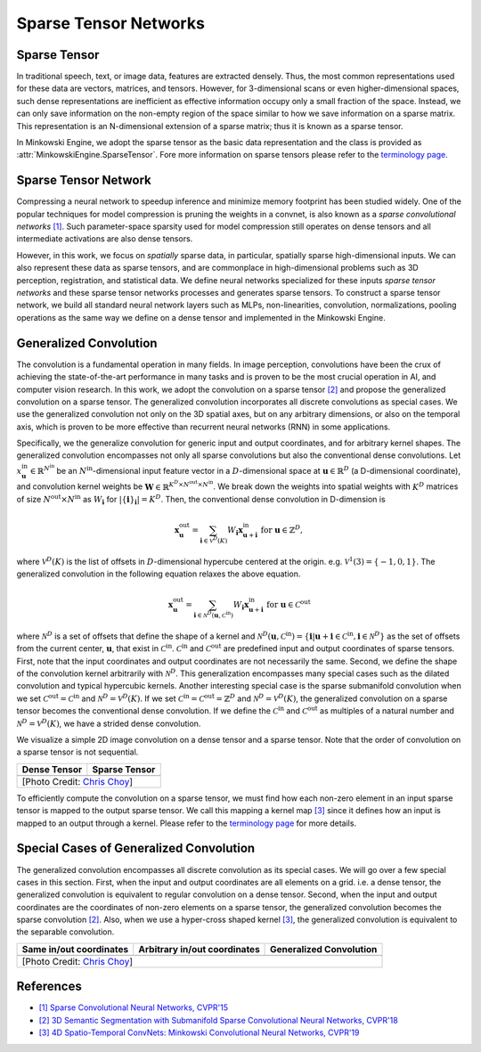 Sparse Tensor Networks
======================

Sparse Tensor
-------------

In traditional speech, text, or image data, features are extracted densely.
Thus, the most common representations used for these data are vectors, matrices, and
tensors. However, for 3-dimensional scans or even higher-dimensional spaces,
such dense representations are inefficient as effective information occupy only a small fraction of the space. Instead, we can
only save information on the non-empty region of the space similar to how we save information on a sparse matrix.
This representation is an N-dimensional extension of a sparse matrix; thus it is known as a sparse tensor.

In Minkowski Engine, we adopt the sparse tensor as the basic data
representation and the class is provided as
:attr:`MinkowskiEngine.SparseTensor`. Fore more information on sparse tensors
please refer to the `terminology page <terminology.html>`_.


Sparse Tensor Network
---------------------

Compressing a neural network to speedup inference and minimize memory footprint has been studied widely. One of the popular techniques for model compression is pruning the weights in a convnet, is also known as a *sparse convolutional networks* `[1] <https://www.cv-foundation.org/openaccess/content_cvpr_2015/papers/Liu_Sparse_Convolutional_Neural_2015_CVPR_paper.pdf>`_. Such parameter-space sparsity used for model compression still operates on dense tensors and all intermediate activations are also dense tensors.

However, in this work, we focus on *spatially* sparse data, in particular, spatially sparse high-dimensional inputs. We can also represent these data as sparse tensors, and are commonplace in high-dimensional problems such as 3D perception, registration, and statistical data. We define neural networks specialized for these inputs *sparse tensor networks*  and these sparse tensor networks processes and generates sparse tensors. To construct a sparse tensor network, we build all standard neural network layers such as MLPs, non-linearities, convolution, normalizations, pooling operations as the same way we define on a dense tensor and implemented in the Minkowski Engine.


Generalized Convolution
-----------------------

The convolution is a fundamental operation in many fields. In image perception,
convolutions have been the crux of achieving the state-of-the-art performance in many tasks and
is proven to be the most crucial operation in AI, and computer vision research.
In this work, we adopt the convolution on a sparse tensor `[2]
<https://arxiv.org/abs/1711.10275>`_ and propose the generalized convolution on a sparse
tensor. The generalized convolution incorporates all discrete convolutions as special cases.
We use the generalized convolution not only on the 3D
spatial axes, but on any arbitrary dimensions, or also on the temporal axis, which is proven to be more
effective than recurrent neural networks (RNN) in some applications.

Specifically, we the generalize convolution for generic input and
output coordinates, and for arbitrary kernel shapes. The generalized convolution
encompasses not only all sparse convolutions but also the
conventional dense convolutions. Let :math:`x^{\text{in}}_\mathbf{u} \in
\mathbb{R}^{N^\text{in}}` be an :math:`N^\text{in}`-dimensional input feature
vector in a :math:`D`-dimensional space at :math:`\mathbf{u} \in \mathbb{R}^D`
(a D-dimensional coordinate), and convolution kernel weights be
:math:`\mathbf{W} \in \mathbb{R}^{K^D \times N^\text{out} \times N^\text{in}}`.
We break down the weights into spatial weights with :math:`K^D` matrices of
size :math:`N^\text{out} \times N^\text{in}` as :math:`W_\mathbf{i}` for
:math:`|\{\mathbf{i}\}_\mathbf{i}| = K^D`. Then, the conventional dense
convolution in D-dimension is

.. math::
   \mathbf{x}^{\text{out}}_\mathbf{u} = \sum_{\mathbf{i} \in \mathcal{V}^D(K)} W_\mathbf{i} \mathbf{x}^{\text{in}}_{\mathbf{u} + \mathbf{i}} \text{ for } \mathbf{u} \in \mathbb{Z}^D,

where :math:`\mathcal{V}^D(K)` is the list of offsets in :math:`D`-dimensional
hypercube centered at the origin. e.g. :math:`\mathcal{V}^1(3)=\{-1, 0, 1\}`.
The generalized convolution in the following equation relaxes the above
equation.

.. math::
   \mathbf{x}^{\text{out}}_\mathbf{u} = \sum_{\mathbf{i} \in \mathcal{N}^D(\mathbf{u}, \mathcal{C}^{\text{in}})} W_\mathbf{i} \mathbf{x}^{\text{in}}_{\mathbf{u} + \mathbf{i}} \text{ for } \mathbf{u} \in \mathcal{C}^{\text{out}}

where :math:`\mathcal{N}^D` is a set of offsets that define the shape of a
kernel and :math:`\mathcal{N}^D(\mathbf{u}, \mathcal{C}^\text{in})=
\{\mathbf{i} | \mathbf{u} + \mathbf{i} \in \mathcal{C}^\text{in}, \mathbf{i}
\in \mathcal{N}^D \}` as the set of offsets from the current center,
:math:`\mathbf{u}`, that exist in :math:`\mathcal{C}^\text{in}`.
:math:`\mathcal{C}^\text{in}` and :math:`\mathcal{C}^\text{out}` are predefined
input and output coordinates of sparse tensors. First, note that the input
coordinates and output coordinates are not necessarily the same.  Second, we
define the shape of the convolution kernel arbitrarily with
:math:`\mathcal{N}^D`. This generalization encompasses many special cases such
as the dilated convolution and typical hypercubic kernels. Another interesting
special case is the sparse submanifold convolution when we set
:math:`\mathcal{C}^\text{out} = \mathcal{C}^\text{in}` and :math:`\mathcal{N}^D
= \mathcal{V}^D(K)`. If we set :math:`\mathcal{C}^\text{in} =
\mathcal{C}^\text{out} = \mathbb{Z}^D` and :math:`\mathcal{N}^D =
\mathcal{V}^D(K)`, the generalized convolution on a sparse tensor becomes the conventional
dense convolution.  If we define the :math:`\mathcal{C}^\text{in}` and
:math:`\mathcal{C}^\text{out}` as multiples of a natural number and
:math:`\mathcal{N}^D = \mathcal{V}^D(K)`, we have a strided dense convolution.


.. |dense| image:: images/conv_dense.gif
   :width: 100%

.. |sparse| image:: images/conv_sparse.gif
   :width: 100%

.. |sparse_conv| image:: images/conv_sparse_conv.gif
   :width: 100%

.. |generalized| image:: images/conv_generalized.gif
   :width: 100%


We visualize a simple 2D image convolution on a dense tensor and a sparse tensor. Note that the order of convolution on a sparse tensor is not sequential.

+--------------------------+----------------------------+
| Dense Tensor             | Sparse Tensor              |
+==========================+============================+
| |dense|                  | |sparse|                   |
+--------------------------+----------------------------+
| [Photo Credit: `Chris Choy <https://chrischoy.org>`_] |
+-------------------------------------------------------+

To efficiently compute the convolution on a sparse tensor, we must find how each non-zero element in an input sparse tensor is mapped to the output sparse tensor. We call this mapping a kernel map `[3] <https://arxiv.org/abs/1904.08755>`_ since it defines how an input is mapped to an output through a kernel. Please refer to the `terminology page <terminology.html>`_ for more details.


Special Cases of Generalized Convolution
----------------------------------------

The generalized convolution encompasses all discrete convolution as its special cases. We will go over a few special cases in this section.
First, when the input and output coordinates are all elements on a grid. i.e. a dense tensor, the generalized convolution is equivalent to regular convolution on a dense tensor.
Second, when the input and output coordinates are the coordinates of non-zero elements on a sparse tensor, the generalized convolution becomes the sparse convolution `[2] <https://arxiv.org/abs/1711.10275>`_.
Also, when we use a hyper-cross shaped kernel `[3] <https://arxiv.org/abs/1904.08755>`_, the generalized convolution is equivalent to the separable convolution.


+------------------------------+------------------------------+------------------------------+
| Same in/out coordinates      | Arbitrary in/out coordinates | Generalized Convolution      |
+==============================+==============================+==============================+
| |sparse_conv|                | |sparse|                     | |generalized|                |
+------------------------------+------------------------------+------------------------------+
| [Photo Credit: `Chris Choy <https://chrischoy.org>`_]                                      |
+--------------------------------------------------------------------------------------------+


References
----------

- `[1] Sparse Convolutional Neural Networks, CVPR'15 <https://www.cv-foundation.org/openaccess/content_cvpr_2015/papers/Liu_Sparse_Convolutional_Neural_2015_CVPR_paper.pdf>`_
- `[2] 3D Semantic Segmentation with Submanifold Sparse Convolutional Neural Networks, CVPR'18 <https://arxiv.org/abs/1711.10275>`_
- `[3] 4D Spatio-Temporal ConvNets: Minkowski Convolutional Neural Networks, CVPR'19 <https://arxiv.org/abs/1904.08755>`_
